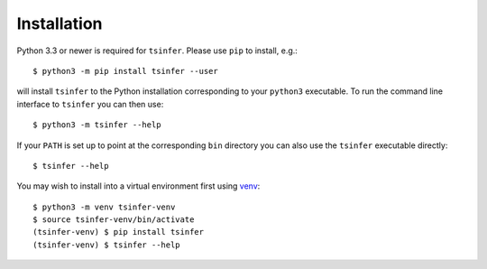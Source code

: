 .. _sec_installation:

############
Installation
############

Python 3.3 or newer is required for ``tsinfer``. Please use ``pip`` to install,
e.g.::

    $ python3 -m pip install tsinfer --user

will install ``tsinfer`` to the Python installation corresponding to your
``python3`` executable. To run the command line interface to
``tsinfer`` you can then use::

    $ python3 -m tsinfer --help

If your ``PATH`` is set up to point at the corresponding ``bin`` directory
you can also use the ``tsinfer`` executable directly::

    $ tsinfer --help

You may wish to install into a virtual environment
first using `venv <https://docs.python.org/3/library/venv.html>`_::

    $ python3 -m venv tsinfer-venv
    $ source tsinfer-venv/bin/activate
    (tsinfer-venv) $ pip install tsinfer
    (tsinfer-venv) $ tsinfer --help
